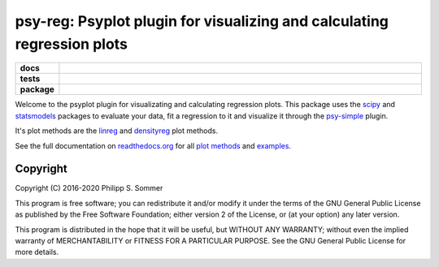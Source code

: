 ========================================================================
psy-reg: Psyplot plugin for visualizing and calculating regression plots
========================================================================

.. start-badges

.. list-table::
    :stub-columns: 1
    :widths: 10 90

    * - docs
      - |docs|
    * - tests
      - |travis| |appveyor| |requires| |codecov|
    * - package
      - |version| |conda| |supported-versions| |supported-implementations| |zenodo|

.. |docs| image:: http://readthedocs.org/projects/psy-reg/badge/?version=latest
    :alt: Documentation Status
    :target: http://psy-reg.readthedocs.io/en/latest/?badge=latest

.. |travis| image:: https://travis-ci.org/psyplot/psy-reg.svg?branch=master
    :alt: Travis
    :target: https://travis-ci.org/psyplot/psy-reg

.. |appveyor| image:: https://ci.appveyor.com/api/projects/status/48pqaquat9bennac/branch/master?svg=true
    :alt: AppVeyor
    :target: https://ci.appveyor.com/project/psyplot/psy-reg

.. |codecov| image:: https://codecov.io/gh/psyplot/psy-reg/branch/master/graph/badge.svg
    :alt: Coverage
    :target: https://codecov.io/gh/psyplot/psy-reg

.. |requires| image:: https://requires.io/github/psyplot/psy-reg/requirements.svg?branch=master
    :alt: Requirements Status
    :target: https://requires.io/github/psyplot/psy-reg/requirements/?branch=master

.. |version| image:: https://img.shields.io/pypi/v/psy-reg.svg?style=flat
    :alt: PyPI Package latest release
    :target: https://pypi.python.org/pypi/psy-reg

.. |conda| image:: https://anaconda.org/conda-forge/psy-reg/badges/version.svg
    :alt: conda
    :target: https://anaconda.org/conda-forge/psy-reg

.. |supported-versions| image:: https://img.shields.io/pypi/pyversions/psy-reg.svg?style=flat
    :alt: Supported versions
    :target: https://pypi.python.org/pypi/psy-reg

.. |supported-implementations| image:: https://img.shields.io/pypi/implementation/psy-reg.svg?style=flat
    :alt: Supported implementations
    :target: https://pypi.python.org/pypi/psy-reg

.. |zenodo| image:: https://zenodo.org/badge/83479056.svg
    :alt: Zenodo
    :target: https://zenodo.org/badge/latestdoi/83479056


.. end-badges

Welcome to the psyplot plugin for visualizating and calculating regression
plots. This package uses the scipy_ and statsmodels_ packages to evaluate your
data, fit a regression to it and visualize it through the psy-simple_ plugin.

It's plot methods are the linreg_ and densityreg_ plot methods.

See the full documentation on
`readthedocs.org <http://psyplot.readthedocs.io/projects/psy-simple>`__ for all
`plot methods`_ and examples_.

.. _psy-simple: http://psyplot.readthedocs.io/projects/psy-simple/
.. _statsmodels: http://www.statsmodels.org/stable/index.html
.. _scipy: https://www.scipy.org/
.. _linreg: http://psyplot.readthedocs.io/projects/psy-reg/en/latest/generated/psyplot.project.plot.linreg.html#psyplot.project.plot.linreg
.. _densityreg: http://psyplot.readthedocs.io/projects/psy-reg/en/latest/generated/psyplot.project.plot.densityreg.html#psyplot.project.plot.densityreg
.. _plot methods: http://psyplot.readthedocs.io/projects/psy-simple/en/latest/plot_methods
.. _examples: http://psyplot.readthedocs.io/projects/psy-simple/en/latest/examples

Copyright
---------
Copyright (C) 2016-2020 Philipp S. Sommer

This program is free software; you can redistribute it and/or modify
it under the terms of the GNU General Public License as published by
the Free Software Foundation; either version 2 of the License, or
(at your option) any later version.

This program is distributed in the hope that it will be useful,
but WITHOUT ANY WARRANTY; without even the implied warranty of
MERCHANTABILITY or FITNESS FOR A PARTICULAR PURPOSE.  See the
GNU General Public License for more details.
